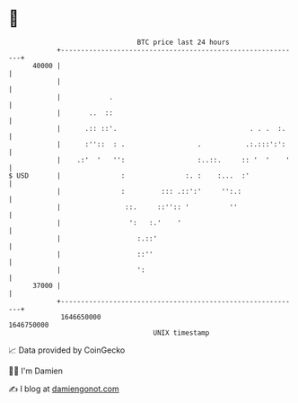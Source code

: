 * 👋

#+begin_example
                                   BTC price last 24 hours                    
               +------------------------------------------------------------+ 
         40000 |                                                            | 
               |                                                            | 
               |            .                                               | 
               |       ..  ::                                               | 
               |      .:: ::'.                                 . . .  :.    | 
               |      :''::  : .                  .           .:.:::':':    | 
               |    .:'  '   '':                  :..::.     :: '  '    '   | 
   $ USD       |               :               :. :    :...  :'             | 
               |               :         ::: .::':'     '':.:               | 
               |                ::.     ::'':: '          ''                | 
               |                 ':   :.'    '                              | 
               |                   :.::'                                    | 
               |                   ::''                                     | 
               |                   ':                                       | 
         37000 |                                                            | 
               +------------------------------------------------------------+ 
                1646650000                                        1646750000  
                                       UNIX timestamp                         
#+end_example
📈 Data provided by CoinGecko

🧑‍💻 I'm Damien

✍️ I blog at [[https://www.damiengonot.com][damiengonot.com]]
